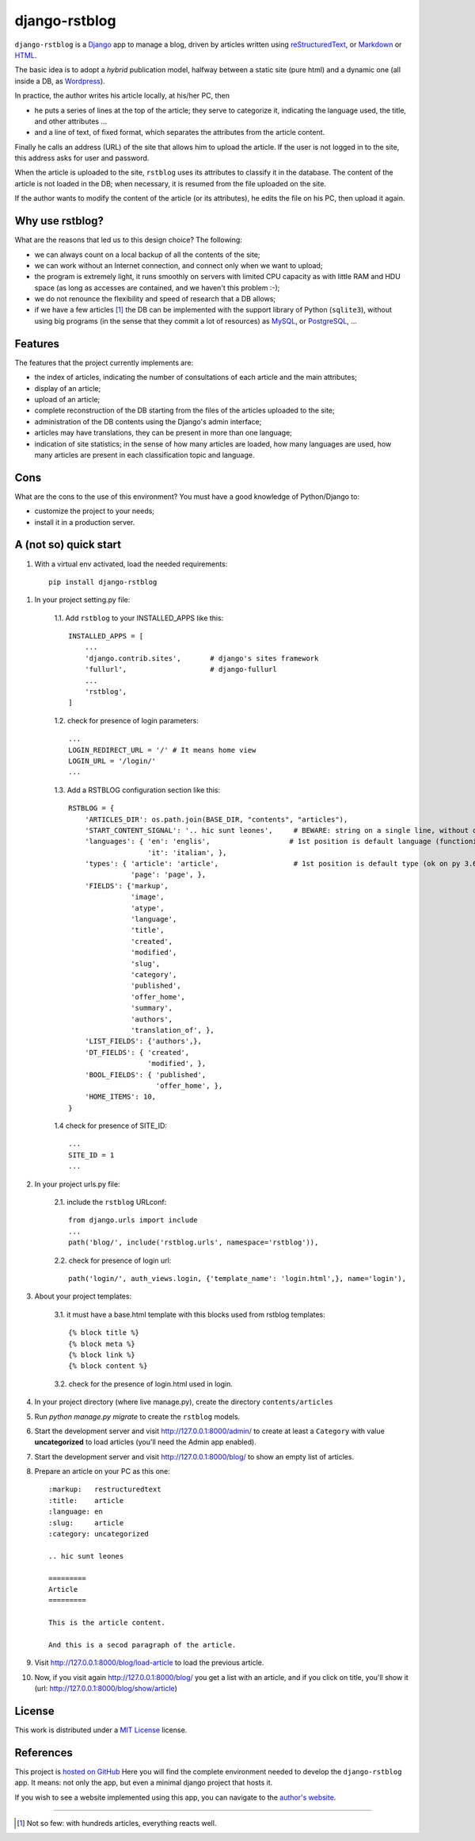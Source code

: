 

####################
django-rstblog
####################

``django-rstblog`` is a Django_ app to manage a blog, driven by articles written 
using reStructuredText_, or Markdown_ or HTML_.

The basic idea is to adopt a *hybrid* publication model,
halfway between a static site (pure html) and a dynamic one (all inside a DB,
as Wordpress_).

In practice, the author writes his article locally, at his/her PC, then

* he puts a series of lines at the top of the article; they serve to
  categorize it, indicating the language used, the title, and other attributes ...
* and a line of text, of fixed format, which separates the attributes from the 
  article content.

Finally he calls an address (URL) of the site that allows him to upload the article.
If the user is not logged in to the site, this address asks for user and password.

When the article is uploaded to the site, ``rstblog`` uses its attributes
to classify it in the database. The content of the article is not loaded
in the DB; when necessary, it is resumed from the file uploaded on the site.

If the author wants to modify the content of the article (or its attributes),
he edits the file on his PC, then upload it again.

Why use rstblog?
-----------------

What are the reasons that led us to this design choice? The following:

* we can always count on a local backup of all the contents of the site;
* we can work without an Internet connection, and connect only when
  we want to upload;
* the program is extremely light, it runs smoothly on servers with
  limited CPU capacity as with little RAM and HDU space (as long as accesses
  are contained, and we haven't this problem :-);
* we do not renounce the flexibility and speed of research that a DB allows;
* if we have a few articles [1]_ the DB can be implemented with the support library
  of Python (``sqlite3``), without using big programs (in the sense
  that they commit a lot of resources) as MySQL_, or PostgreSQL_, ...

Features
--------------

The features that the project currently implements are:

* the index of articles, indicating the number of consultations
  of each article and the main attributes;
* display of an article;
* upload of an article;
* complete reconstruction of the DB starting from the files of the articles uploaded to the site;
* administration of the DB contents using the Django's admin interface;
* articles may have translations, they can be present in more than one language;
* indication of site statistics; in the sense of how many articles are
  loaded, how many languages ​​are used, how many articles are present in each
  classification topic and language.

Cons
-------

What are the cons to the use of this environment? You must have a
good knowledge of Python/Django to:

* customize the project to your needs;
* install it in a production server.
  
A (not so) quick start
------------------------

1. With a virtual env activated, load the needed requirements::

    pip install django-rstblog
    
1. In your project setting.py file:

    1.1. Add ``rstblog`` to your INSTALLED_APPS like this::

        INSTALLED_APPS = [
            ...
            'django.contrib.sites',       # django's sites framework    
            'fullurl',                    # django-fullurl
            ...
            'rstblog',
        ]
    
    1.2. check for presence of login parameters::

        ...
        LOGIN_REDIRECT_URL = '/' # It means home view
        LOGIN_URL = '/login/'
        ...
    
    1.3. Add a RSTBLOG configuration section like this::
    
        RSTBLOG = {
            'ARTICLES_DIR': os.path.join(BASE_DIR, "contents", "articles"), 
            'START_CONTENT_SIGNAL': '.. hic sunt leones',     # BEWARE: string on a single line, without other characters
            'languages': { 'en': 'englis',                   # 1st position is default language (functioning on py 3.6+)
                           'it': 'italian', },
            'types': { 'article': 'article',                  # 1st position is default type (ok on py 3.6+)
                       'page': 'page', },
            'FIELDS': {'markup',
                       'image',
                       'atype',
                       'language',
                       'title',
                       'created',
                       'modified',
                       'slug',
                       'category',
                       'published',
                       'offer_home',
                       'summary',
                       'authors',
                       'translation_of', },
            'LIST_FIELDS': {'authors',},
            'DT_FIELDS': { 'created',
                           'modified', },
            'BOOL_FIELDS': { 'published',
                             'offer_home', },
            'HOME_ITEMS': 10,
        }
    
    1.4 check for presence of SITE_ID::
    
        ...
        SITE_ID = 1
        ...

2. In your project urls.py file:

    2.1. include the ``rstblog`` URLconf::

        from django.urls import include
        ...
        path('blog/', include('rstblog.urls', namespace='rstblog')),
    
    2.2. check for presence of login url::

        path('login/', auth_views.login, {'template_name': 'login.html',}, name='login'),

3. About your project templates:

    3.1. it  must have a base.html template with this blocks
    used from rstblog templates::
    
        {% block title %}
        {% block meta %}
        {% block link %}
        {% block content %}
    
    3.2. check for the presence of login.html used in login.
    
4. In your project directory (where live manage.py), create the 
   directory ``contents/articles``

5. Run `python manage.py migrate` to create  the ``rstblog`` models.

6. Start the development server and visit http://127.0.0.1:8000/admin/
   to create at least a ``Category`` with value **uncategorized** to load articles
   (you'll need the Admin app enabled).
   
7. Start the development server and visit http://127.0.0.1:8000/blog/
   to show an empty list of articles.
   
8. Prepare an article on your PC as this one::

    :markup:   restructuredtext
    :title:    article
    :language: en
    :slug:     article
    :category: uncategorized
    
    .. hic sunt leones
    
    =========
    Article
    =========
    
    This is the article content.
    
    And this is a secod paragraph of the article.

9. Visit http://127.0.0.1:8000/blog/load-article to load the previous article.

10. Now, if you visit again http://127.0.0.1:8000/blog/ you get a list with
    an article, and if you click on title, you'll show it
    (url: http://127.0.0.1:8000/blog/show/article)

    
License
--------------

This work is distributed under a 
`MIT License <https://opensource.org/licenses/MIT>`_
license.


References
---------------

This project is `hosted on GitHub <https://github.com/l-dfa/django-rstblog.git>`_
Here you will find the complete environment
needed to develop the ``django-rstblog`` app. It means: not only the app, but
even a minimal django project that hosts it.

If you wish to see a website implemented using this app, you can navigate
to the `author's website <https://luciano.defalcoalfano.it>`_.




------------------------------

.. _Python: http://www.python.org/
.. _Django: https://www.djangoproject.com/
.. _MySQL: https://dev.mysql.com/downloads/
.. _PostgreSQL: https://www.postgresql.org/community/
.. _GitHub: https://github.com/

.. _reStructuredText: http://docutils.sourceforge.net/rst.html
.. _Markdown: https://daringfireball.net/projects/markdown/syntax
.. _HTML: https://www.w3.org/TR/2017/REC-html52-20171214/
.. _Wordpress: https://wordpress.org/

.. [1] Not so few: with hundreds articles, everything reacts well.
  

